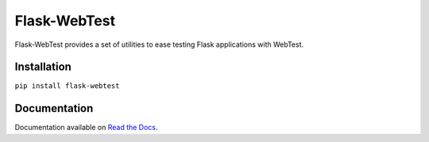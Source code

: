 Flask-WebTest
=============

.. image:: https://travis-ci.org/aromanovich/flask-webtest.png?branch=master
   :target: https://travis-ci.org/aromanovich/flask-webtest

Flask-WebTest provides a set of utilities to ease testing Flask applications with WebTest.


Installation
------------

``pip install flask-webtest``

Documentation
-------------

Documentation available on `Read the Docs`_.

.. _Read the Docs: https://flask-webtest.readthedocs.org/en/latest/
